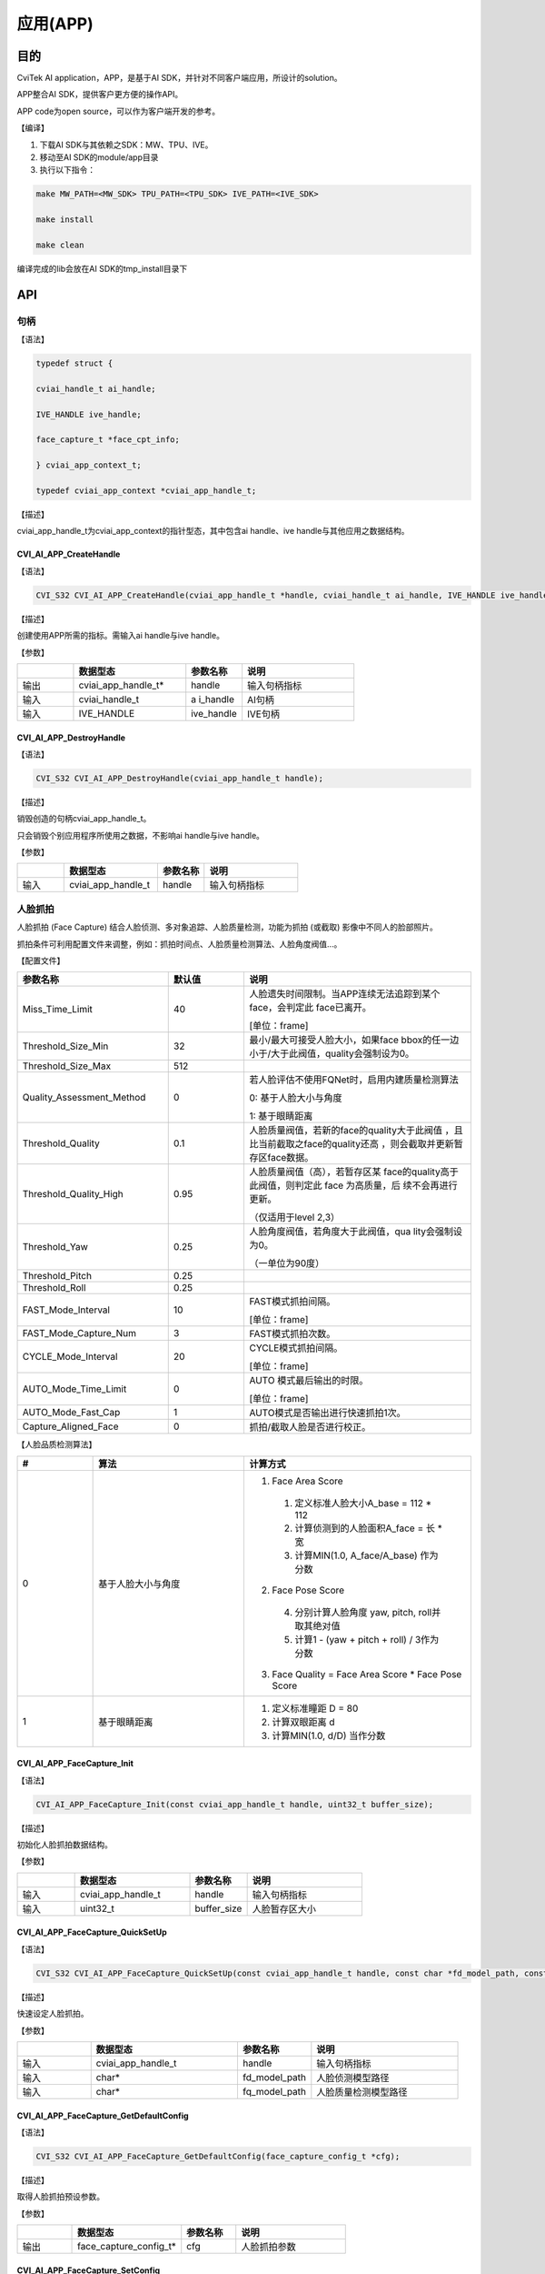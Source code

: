 .. vim: syntax=rst

应用(APP)
====================

目的
~~~~~~~~~~~~~~

CviTek AI application，APP，是基于AI SDK，并针对不同客户端应用，所设计的solution。

APP整合AI SDK，提供客户更方便的操作API。

APP code为open source，可以作为客户端开发的参考。

【编译】

1. 下载AI SDK与其依赖之SDK：MW、TPU、IVE。

2. 移动至AI SDK的module/app目录

3. 执行以下指令：

.. code-block:: console

   make MW_PATH=<MW_SDK> TPU_PATH=<TPU_SDK> IVE_PATH=<IVE_SDK>

   make install

   make clean

编译完成的lib会放在AI SDK的tmp_install目录下

API
~~~~~~~~~~~~~~~~~~~

句柄
^^^^^^^^^^^^^^^^^^

【语法】

.. code-block:: c

  typedef struct {

  cviai_handle_t ai_handle;

  IVE_HANDLE ive_handle;

  face_capture_t *face_cpt_info;

  } cviai_app_context_t;

  typedef cviai_app_context *cviai_app_handle_t;

【描述】

cviai_app_handle_t为cviai_app_context的指针型态，其中包含ai handle、ive handle与其他应用之数据结构。

CVI_AI_APP_CreateHandle
-----------------------

【语法】

.. code-block:: c
  
  CVI_S32 CVI_AI_APP_CreateHandle(cviai_app_handle_t *handle, cviai_handle_t ai_handle, IVE_HANDLE ive_handle);

【描述】

创建使用APP所需的指标。需输入ai handle与ive handle。

【参数】

.. list-table::
   :widths: 1 2 1 2
   :header-rows: 1


   * -
     - 数据型态
     - 参数名称
     - 说明

   * - 输出
     - cviai_app_handle_t\*
     - handle
     - 输入句柄指标       

   * - 输入
     - cviai_handle_t
     - a i_handle
     - AI句柄 

   * - 输入
     - IVE_HANDLE   
     - ive_handle
     - IVE句柄


CVI_AI_APP_DestroyHandle
------------------------

【语法】

.. code-block:: c
  
  CVI_S32 CVI_AI_APP_DestroyHandle(cviai_app_handle_t handle);

【描述】

销毁创造的句柄cviai_app_handle_t。

只会销毁个别应用程序所使用之数据，不影响ai handle与ive handle。

【参数】

.. list-table::
   :widths: 1 2 1 2
   :header-rows: 1


   * -
     - 数据型态
     - 参数名称      
     - 说明


   * - 输入
     - cviai_app_handle_t
     - handle
     - 输入句柄指标


人脸抓拍
^^^^^^^^^^^^^^^^^^

人脸抓拍 (Face Capture) 结合人脸侦测、多对象追踪、人脸质量检测，功能为抓拍 (或截取) 影像中不同人的脸部照片。

抓拍条件可利用配置文件来调整，例如：抓拍时间点、人脸质量检测算法、人脸角度阀值…。

【配置文件】

.. list-table::
   :widths: 2 1 3
   :header-rows: 1


   * - 参数名称
     - 默认值
     - 说明
 

   * - Miss_Time_Limit
     - 40
     - 人脸遗失时间限制。当APP连续无法追踪到某个face，会判定此  face已离开。
     
              

       [单位：frame]      

   * - Threshold_Size_Min
     - 32
     - 最小/最大可接受人脸大小，如果face  bbox的任一边小于/大于此阀值，quality会强制设为0。 

   * - Threshold_Size_Max
     - 512
     -

   * - Quality_Assessment_Method
     - 0
     - 若人脸评估不使用FQNet时，启用内建质量检测算法 

       0: 基于人脸大小与角度  

       1: 基于眼睛距离    

   * - Threshold_Quality
     - 0.1
     - 人脸质量阀值，若新的face的quality大于此阀值  ，且比当前截取之face的quality还高  ，则会截取并更新暂存区face数据。

   * - Threshold_Quality_High
     - 0.95
     - 人脸质量阀值（高），若暂存区某 face的quality高于此阀值，则判定此  face 为高质量，后  续不会再进行更新。
     
       （仅适用于level  2,3）  

   * - Threshold_Yaw
     - 0.25
     - 人脸角度阀值，若角度大于此阀值，qua  lity会强制设为0。
     
       （一单位为90度） 

   * - Threshold_Pitch
     - 0.25
     -

   * - Threshold_Roll
     - 0.25
     -

   * - FAST_Mode_Interval
     - 10
     - FAST模式抓拍间隔。

       [单位：frame]

   * - FAST_Mode_Capture_Num
     - 3
     - FAST模式抓拍次数。 

   * - CYCLE_Mode_Interval
     - 20
     - CYCLE模式抓拍间隔。       

       [单位：frame]

   * - AUTO_Mode_Time_Limit
     - 0
     - AUTO 模式最后输出的时限。       

       [单位：frame] 

   * - AUTO_Mode_Fast_Cap
     - 1
     - AUTO模式是否输出进行快速抓拍1次。 

   * - Capture_Aligned_Face
     - 0
     - 抓拍/截取人脸是否进行校正。    


【人脸品质检测算法】

.. list-table::
   :widths: 1 2 3
   :header-rows: 1


   * - #
     - 算法  
     - 计算方式   

   * - 0
     - 基于人脸大小与角度 
     - 
       1. Face Area Score 

         1. 定义标准人脸大小A_base = 112 * 112  

         2. 计算侦测到的人脸面积A_face = 长 * 宽

         3. 计算MIN(1.0, A_face/A_base) 作为分数 

       2. Face Pose Score

         4. 分别计算人脸角度 yaw, pitch, roll并取其绝对值 

         5. 计算1 - (yaw + pitch + roll) / 3作为分数    

       3. Face Quality = Face Area Score * Face Pose Score

   * - 1
     - 基于眼睛距离  
     - 
       1. 定义标准瞳距 D = 80     
       2. 计算双眼距离 d  
       3. 计算MIN(1.0, d/D) 当作分数  


CVI_AI_APP_FaceCapture_Init
---------------------------

【语法】

.. code-block:: none
  
  CVI_AI_APP_FaceCapture_Init(const cviai_app_handle_t handle, uint32_t buffer_size);

【描述】

初始化人脸抓拍数据结构。

【参数】

.. list-table::
   :widths: 1 2 1 2
   :header-rows: 1


   * -
     - 数据型态
     - 参数名称
     - 说明

   * - 输入
     - cviai_app_handle_t
     - handle
     - 输入句柄指标       

   * - 输入
     - uint32_t     
     - buffer_size
     - 人脸暂存区大小     


CVI_AI_APP_FaceCapture_QuickSetUp
---------------------------------

【语法】

.. code-block:: c
    
  CVI_S32 CVI_AI_APP_FaceCapture_QuickSetUp(const cviai_app_handle_t handle, const char *fd_model_path, const char *fq_model_path);

【描述】

快速设定人脸抓拍。

【参数】

.. list-table::
   :widths: 1 2 1 2
   :header-rows: 1


   * -
     - 数据型态
     - 参数名称
     - 说明

   * - 输入
     - cviai_app_handle_t
     - handle   
     - 输入句柄指标     

   * - 输入
     - char\*      
     - fd_model_path
     - 人脸侦测模型路径 

   * - 输入
     - char\*      
     - fq_model_path
     - 人脸质量检测模型路径 


CVI_AI_APP_FaceCapture_GetDefaultConfig
---------------------------------------

【语法】

.. code-block:: c
  
  CVI_S32 CVI_AI_APP_FaceCapture_GetDefaultConfig(face_capture_config_t *cfg);

【描述】

取得人脸抓拍预设参数。

【参数】

.. list-table::
   :widths: 1 2 1 2
   :header-rows: 1


   * -
     - 数据型态
     - 参数名称
     - 说明

   * - 输出
     - face_capture_config_t\*
     - cfg    
     - 人脸抓拍参数   


CVI_AI_APP_FaceCapture_SetConfig
--------------------------------

【语法】

.. code-block:: c
  
  CVI_S32 CVI_AI_APP_FaceCapture_SetConfig(const cviai_app_handle_t handle, face_capture_config_t *cfg);

【描述】

设定人脸抓拍参数。

【参数】

.. list-table::
   :widths: 1 2 1 2
   :header-rows: 1


   * -
     - 数据型态
     - 参数名称
     - 说明

   * - 输入
     - cviai_app_handle_t 
     - handle 
     - 输入句柄指标  

   * - 输入
     - face_capture_config_t\*
     - cfg    
     - 人脸抓拍参数  


CVI_AI_APP_FaceCapture_SetMode
------------------------------

【语法】

.. code-block:: c
  
  CVI_S32 CVI_AI_APP_FaceCapture_SetMode(const cviai_app_handle_t handle, capture_mode_e mode);

【描述】

设定人脸抓拍模式。

【参数】

.. list-table::
   :widths: 1 2 1 2
   :header-rows: 1


   * -
     - 数据型态
     - 参数名称
     - 说明

   * - 输入
     - cviai_app_handle_t
     - handle  
     - 输入句柄指标    

   * - 输入
     - capture_mode_e
     - mode    
     - 人脸抓拍模式    


CVI_AI_APP_FaceCapture_Run
--------------------------

【语法】

.. code-block:: c
  
  CVI_S32 CVI_AI_APP_FaceCapture_Run(const cviai_app_handle_t handle, VIDEO_FRAME_INFO_S *frame);

【描述】

执行人脸抓拍。

【参数】

.. list-table::
   :widths: 1 2 1 2
   :header-rows: 1


   * -
     - 数据型态
     - 参数名称
     - 说明

   * - 输入
     - cviai_app_handle_t
     - handle 
     - 输入句柄指标  

   * - 输入
     - VIDEO_FRAME_INFO_S\*
     - frame 
     - 输入影像      


CVI_AI_APP_FaceCapture_CleanAll
-------------------------------

【语法】

.. code-block:: c
  
  CVI_S32 CVI_AI_APP_FaceCapture_CleanAll(const cviai_app_handle_t handle);

【描述】

清除所有人脸抓拍暂存区之数据数据。

【参数】

.. list-table::
   :widths: 1 2 1 2
   :header-rows: 1


   * -
     - 数据型态
     - 参数名称
     - 说明

   * - 输入
     - cviai_app_handle_t
     - handle 
     - 输入句柄指标   


人型抓拍
^^^^^^^^^^^^^^^^^^

人型抓拍 (Face Capture) 结合人型侦测、多对象追踪、人脸质量检测，功能为抓拍 (或截取) 影像中不同人的脸部照片。

抓拍条件可利用配置文件来调整，例如：抓拍时间点、人脸质量检测算法、人脸角度阀值…。

【配置文件】

.. list-table::
   :widths: 2 1 3
   :header-rows: 1


   * - 参数名称
     - 说明
     - 说明
 

   * - Miss_Time_Limit
     - 40
     - 人脸遗失时间限制。当APP连续无法追踪到某个face，会判定此  face已离开。       

       [单位：frame]      

   * - Threshold_Size_Min
     - 32
     - 最小/最大可接受人脸大小，如果face  bbox的任一边小于      /大于此阀值，quality会强制设为0。 

   * - Threshold_Size_Max
     - 512
     -

   * - Quality_Assessment_Method
     - 0
     - 若人脸评估不  使用FQNet时，启用内建质量检测算法 

       0: 基于人脸大小与角度  

       1: 基于眼睛距离    

   * - Threshold_Quality
     - 0.1
     - 人脸质量阀值，若新的face的quality大于此阀值  ，且比当前截取之face的quality还高  ，则会截取并更新暂存区face数据。

   * - Threshold_Quality_High
     - 0.95
     - 人脸质量阀值（高），若暂存区某 face的quality高于此阀值，则判定此  face 为高质量，后  续不会再进行更新。
     
       （仅适用于level  2,3）  

   * - Threshold_Yaw
     - 0.25
     - 人脸角度阀值，若角度大于此阀值，qua  lity会强制设为0。
     
       （一单位为90度） 

   * - Threshold_Pitch
     - 0.25
     -

   * - Threshold_Roll
     - 0.25
     -

   * - FAST_Mode_Interval
     - 10
     - FAST模式抓拍间隔。       

       [单位：frame]

   * - FAST_Mode_Capture_Num
     - 3
     - FAST模式抓拍次数。 

   * - CYCLE_Mode_Interval
     - 20
     - CYCLE模式抓拍间隔。       

       [单位：frame]

   * - AUTO_Mode_Time_Limit
     - 0
     - AUTO 模式最后输出的时限。       

       [单位：frame] 

   * - AUTO_Mode_Fast_Cap
     - 1
     - AUTO模式是否输出进行快速抓拍1次。 

   * - Capture_Aligned_Face
     - 0
     - 抓拍/截取人脸是否进行校正。    


【人脸品质检测算法】

.. list-table::
   :widths: 2 1 3
   :header-rows: 1


   * - #
     - 算法  
     - 计算方式   

   * - 0
     - 基于人脸大小与角度 
     -      
        1. Face Area Score 

            1. 定义标准人脸大小A_base = 112 * 112  

            2. 计算侦测到的人脸面积A_face = 长 * 宽

            3. 计算MIN(1.0, A_face/A_base) 作为分数 

        2. Face Pose Score

            1. 分别计算人脸角度 yaw, pitch, roll并取其绝对值 

            2. 计算1 - (yaw + pitch + roll) /   3作为分数    

        3. Face Quality = Face Area Score * Face Pose Score

   * - 1
     - 基于眼睛距离  
     -      
       1. 定义标准瞳距 D = 80 
       2. 计算双眼距离 d
       3. 计算MIN(1.0, d/D) 当作分数  


CVI_AI_APP_PersonCapture_Init
-----------------------------

【语法】

.. code-block:: none
  
  CVI_AI_APP_PersonCapture_Init(const cviai_app_handle_t handle, uint32_t buffer_size);

【描述】

初始化人形抓拍数据结构。

【参数】

.. list-table::
   :widths: 1 2 1 2
   :header-rows: 1


   * -
     - 数据型态
     - 参数名称
     - 说明

   * - 输入
     - cviai_app_handle_t
     - handle
     - 输入句柄指标       

   * - 输入
     - uint32_t     
     - buffer_size
     - 人脸暂存区大小     


CVI_AI_APP_PersonCapture_QuickSetUp
-----------------------------------

【语法】

.. code-block:: c
  
  CVI_S32 CVI_AI_APP_PersonCapture_QuickSetUp(const cviai_app_handle_t handle,

  const char *od_model_name,

  const char *od_model_path,

  const char *reid_model_path);

【描述】

快速设定人型抓拍。

【参数】

.. list-table::
   :widths: 1 2 1 2
   :header-rows: 1


   * -
     - 数据型态
     - 参数名称
     - 说明

   * - 输入
     - cviai_app_handle_t
     - handle     
     - 输入句柄指标    

   * - 输入
     - const char\* 
     - od_model_name 
     - 人型侦测模型名称

   * - 输入
     - const char\* 
     - od_model_path 
     - 人型侦测模型路径

   * - 输入
     - const char\* 
     - reid_model_path
     - ReID模型路径    




CVI_AI_APP_FaceCapture_GetDefaultConfig
---------------------------------------

【语法】

.. code-block:: c
  
  CVI_S32 CVI_AI_APP_PersonCapture_GetDefaultConfig(person_capture_config_t *cfg);

【描述】

取得人型抓拍预设参数。

【参数】

.. list-table::
   :widths: 1 2 1 2
   :header-rows: 1


   * -
     - 数据型态
     - 参数名称
     - 说明

   * - 输出
     - person_capture_config_t\*
     - cfg    
     - 人型抓拍参数  


CVI_AI_APP_PersonCapture_SetConfig
----------------------------------

【语法】

.. code-block:: c
  
  CVI_S32 CVI_AI_APP_PersonCapture_SetConfig(const cviai_app_handle_t handle, person_capture_config_t *cfg);

【描述】

设定人型抓拍参数。

【参数】

.. list-table::
   :widths: 1 2 1 2
   :header-rows: 1


   * -
     - 数据型态
     - 参数名称
     - 说明

   * - 输入
     - cviai_app_handle_t
     - handle 
     - 输入句柄指标 

   * - 输入
     - person_capture_config_t\*
     - cfg    
     - 人型抓拍参数 


CVI_AI_APP_PersonCapture_SetMode
--------------------------------

【语法】

.. code-block:: c
  
  CVI_S32 CVI_AI_APP_PersonCapture_SetMode(const cviai_app_handle_t handle, capture_mode_e mode);

【描述】

设定人型抓拍模式。

【参数】

.. list-table::
   :widths: 1 2 1 2
   :header-rows: 1


   * -
     - 数据型态
     - 参数名称
     - 说明

   * - 输入
     - cviai_app_handle_t
     - handle  
     - 输入句柄指标    

   * - 输入
     - capture_mode_e
     - mode    
     - 人型抓拍模式    


CVI_AI_APP_PersonCapture_Run
----------------------------

【语法】

.. code-block:: c
  
  CVI_S32 CVI_AI_APP_PersonCapture_Run(const cviai_app_handle_t handle, VIDEO_FRAME_INFO_S *frame);

【描述】

执行人型抓拍。

【参数】

.. list-table::
   :widths: 1 2 1 2
   :header-rows: 1


   * -
     - 数据型态
     - 参数名称
     - 说明

   * - 输入
     - cviai_app_handle_t
     - handle 
     - 输入句柄指标  

   * - 输入
     - VIDEO_FRAME_INFO_S\*
     - frame 
     - 输入影像      


CVI_AI_APP_PersonCapture_CleanAll
---------------------------------

【语法】

.. code-block:: c
  
  CVI_S32 CVI_AI_APP_PersonCapture_ClanAll(const cviai_app_handle_t handle);

【描述】

清除所有人型抓拍暂存区之数据数据。

【参数】

.. list-table::
   :widths: 1 2 1 2
   :header-rows: 1


   * -
     - 数据型态
     - 参数名称
     - 说明

   * - 输入
     - cviai_app_handle_t
     - handle 
     - 输入句柄指标   

